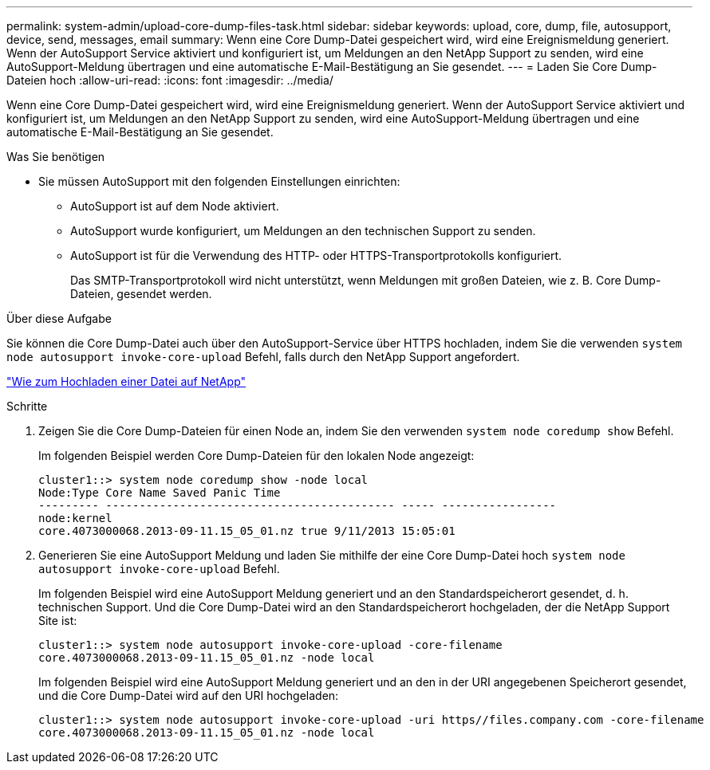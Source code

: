---
permalink: system-admin/upload-core-dump-files-task.html 
sidebar: sidebar 
keywords: upload, core, dump, file, autosupport, device, send, messages, email 
summary: Wenn eine Core Dump-Datei gespeichert wird, wird eine Ereignismeldung generiert. Wenn der AutoSupport Service aktiviert und konfiguriert ist, um Meldungen an den NetApp Support zu senden, wird eine AutoSupport-Meldung übertragen und eine automatische E-Mail-Bestätigung an Sie gesendet. 
---
= Laden Sie Core Dump-Dateien hoch
:allow-uri-read: 
:icons: font
:imagesdir: ../media/


[role="lead"]
Wenn eine Core Dump-Datei gespeichert wird, wird eine Ereignismeldung generiert. Wenn der AutoSupport Service aktiviert und konfiguriert ist, um Meldungen an den NetApp Support zu senden, wird eine AutoSupport-Meldung übertragen und eine automatische E-Mail-Bestätigung an Sie gesendet.

.Was Sie benötigen
* Sie müssen AutoSupport mit den folgenden Einstellungen einrichten:
+
** AutoSupport ist auf dem Node aktiviert.
** AutoSupport wurde konfiguriert, um Meldungen an den technischen Support zu senden.
** AutoSupport ist für die Verwendung des HTTP- oder HTTPS-Transportprotokolls konfiguriert.
+
Das SMTP-Transportprotokoll wird nicht unterstützt, wenn Meldungen mit großen Dateien, wie z. B. Core Dump-Dateien, gesendet werden.





.Über diese Aufgabe
Sie können die Core Dump-Datei auch über den AutoSupport-Service über HTTPS hochladen, indem Sie die verwenden `system node autosupport invoke-core-upload` Befehl, falls durch den NetApp Support angefordert.

https://kb.netapp.com/Advice_and_Troubleshooting/Miscellaneous/How_to_upload_a_file_to_NetApp["Wie zum Hochladen einer Datei auf NetApp"]

.Schritte
. Zeigen Sie die Core Dump-Dateien für einen Node an, indem Sie den verwenden `system node coredump show` Befehl.
+
Im folgenden Beispiel werden Core Dump-Dateien für den lokalen Node angezeigt:

+
[listing]
----
cluster1::> system node coredump show -node local
Node:Type Core Name Saved Panic Time
--------- ------------------------------------------- ----- -----------------
node:kernel
core.4073000068.2013-09-11.15_05_01.nz true 9/11/2013 15:05:01
----
. Generieren Sie eine AutoSupport Meldung und laden Sie mithilfe der eine Core Dump-Datei hoch `system node autosupport invoke-core-upload` Befehl.
+
Im folgenden Beispiel wird eine AutoSupport Meldung generiert und an den Standardspeicherort gesendet, d. h. technischen Support. Und die Core Dump-Datei wird an den Standardspeicherort hochgeladen, der die NetApp Support Site ist:

+
[listing]
----
cluster1::> system node autosupport invoke-core-upload -core-filename
core.4073000068.2013-09-11.15_05_01.nz -node local
----
+
Im folgenden Beispiel wird eine AutoSupport Meldung generiert und an den in der URI angegebenen Speicherort gesendet, und die Core Dump-Datei wird auf den URI hochgeladen:

+
[listing]
----
cluster1::> system node autosupport invoke-core-upload -uri https//files.company.com -core-filename
core.4073000068.2013-09-11.15_05_01.nz -node local
----

